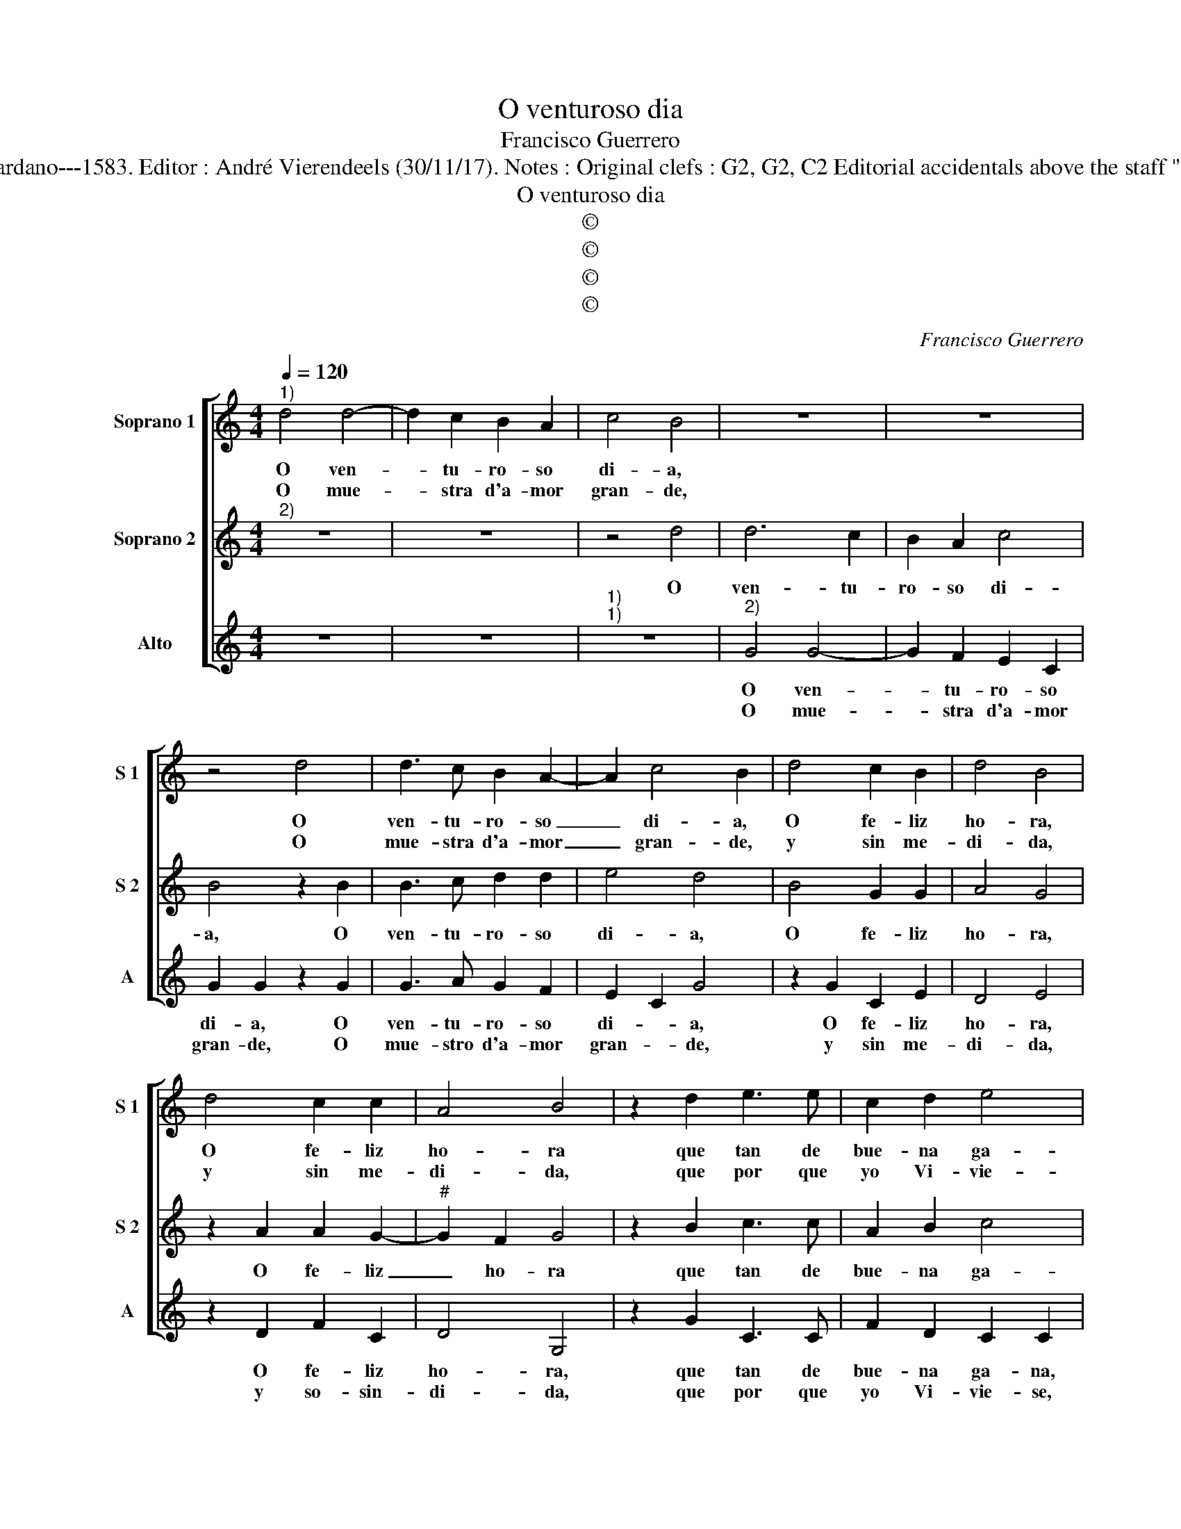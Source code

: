 X:1
T:O venturoso dia
T:Francisco Guerrero
T:Source : Secondo libro delle Laude spirituali a tre et a quattro voci---Roma---A.Gardano---1583. Editor : André Vierendeels (30/11/17). Notes : Original clefs : G2, G2, C2 Editorial accidentals above the staff "Canciones y villanescas espirituales" Music compiled by Francisco Soto de Langa
T:O venturoso dia
T:©
T:©
T:©
T:©
C:Francisco Guerrero
Z:©
%%score [ 1 2 3 ]
L:1/8
Q:1/4=120
M:4/4
K:C
V:1 treble nm="Soprano 1" snm="S 1"
V:2 treble nm="Soprano 2" snm="S 2"
V:3 treble nm="Alto" snm="A"
V:1
"^1)" d4 d4- | d2 c2 B2 A2 | c4 B4 | z8 | z8 | z4 d4 | d3 c B2 A2- | A2 c4 B2 | d4 c2 B2 | d4 B4 | %10
w: O ven-|* tu- ro- so|di- a,|||O|ven- tu- ro- so|_ di- a,|O fe- liz|ho- ra,|
w: O mue-|* stra d'a- mor|gran- de,|||O|mue- stra d'a- mor|_ gran- de,|y sin me-|di- da,|
 d4 c2 c2 | A4 B4 | z2 d2 e3 e | c2 d2 e4 | d4 z4 | z4 z2 d2 | e3 e c2 d2 | e4 d2 d2- | d2 e2 c4 | %19
w: O fe- liz|ho- ra|que tan de|bue- na ga-|na|que|tan de bue- na|ga- na, Chri-|* sto me|
w: y sin me-|di- da,|que por que|yo Vi- vie-|se,|Chri-|sto me dio su|san- gre que|_ bei- sie-|
 B8 | z4 z2 d2 | d6 c2 | B2 A2 c4- | c2 B2 A4 | B8 |:"^RESIDUUM" d8 | e6 d2 | d4 z2 d2 | e2 c2 d4 | %29
w: dio|su|car- ne|so- be- ra-||na,|Y|di- xo|me, y|di- xo me|
w: se,|te|di- *||* * xo|me.|||||
 z4 c4 | e4 z2 A2 | c2 c2 e3 e | d2 B2 c4 | B8 | z4 e4 | d4 B4 | c8 | d4 B4 | G2 G2 c2 A2 | B8 | %40
w: mor-|tal, mor-|tal, mor- tal to-|do soy tuy-|o|to-|do soy|tu-|yo, fe-|nez- ca ya tu|mal,|
w: |||||||||||
 z8 | z4 B4 | G4 G4 | c4 A4 | B8 :| %45
w: |fe-|nez- ca|ya tu|mal|
w: |||||
V:2
"^2)" z8 | z8 | z4 d4 | d6 c2 | B2 A2 c4 | B4 z2 B2 | B3 c d2 d2 | e4 d4 | B4 G2 G2 | A4 G4 | %10
w: ||O|ven- tu-|ro- so di-|a, O|ven- tu- ro- so|di- a,|O fe- liz|ho- ra,|
 z2 A2 A2 G2- |"^#" G2 F2 G4 | z2 B2 c3 c | A2 B2 c4 | B4 z2 G2 | A3 A F2 F2 | G4 A4 | c4 B4 | %18
w: O fe- liz|_ ho- ra|que tan de|bue- na ga-|na, que|tan de bue- na|ga- na,|Chri- sto|
"^#" G6 F2 | G4 z2 d2 | d4 c2 B2 | A2 B3 A G2- | G2 F2 E2 A2 |"^#" G2 G4 F2 | G8 |: B8 | c6 A2 | %27
w: me di-|o, su|car- ne so-|be- ra- * *|* * na, so-|be- ra- *|na.|Y|di- xo|
 B4 z2 B2 | G2 G2 A4 | z4 A4 | c4 z2 c2 | e4 z2 c2 | B2 G2 A4- | A4 ^G4 | z4 c4 | B4 d2 e2- | %36
w: me, y|di- xo me|mor-|tal, mor-|tal to-|do soy tu-|* yo,|to-|do soy tu-|
 e2 d2 c4 | B4 z2 G2 | E2 E2 E2 ^F2 | G4 z2 B2 | G2 G2 c2 A2 | B4 z2 G2 | E4 E4 | E4 ^F4 | G8 :| %45
w: |yo, fe-|nez- ca ya tu|mal, fe-|nez- ca ya tu|mal, fe-|nez- ca|ya tu|mal.|
V:3
 z8 | z8 |"^1)""^1)" z8 |"^2)" G4 G4- | G2 F2 E2 C2 | G2 G2 z2 G2 | G3 A G2 F2 | E2 C2 G4 | %8
w: |||O ven-|* tu- ro- so|di- a, O|ven- tu- ro- so|di- * a,|
w: |||O mue-|* stra d'a- mor|gran- de, O|mue- stro d'a- mor|gran- * de,|
 z2 G2 C2 E2 | D4 E4 | z2 D2 F2 C2 | D4 G,4 | z2 G2 C3 C | F2 D2 C2 C2 | z2 D2 E3 E | C2 C2 D2 D2 | %16
w: O fe- liz|ho- ra,|O fe- liz|ho- ra,|que tan de|bue- na ga- na,|que tan de|bue- na ga- na,|
w: y sin me-|di- da,|y so- sin-|di- da,|que por que|yo Vi- vie- se,|que por que|yo vi- vie- se,|
 z2 C2 F2 D2 | C4 G2 G,2- | G,2 C2 A,4 | G,2 G2 G4- | G2 F2 E2 DE | FD G2 E4 | D4 A,3 B, | %23
w: de bue- na|ga- na, Chri-|* sto me|dio, su car-|* ne so- be- *|* * ra- *|na, so- *|
w: Chri- sto me|dio san- gre|_ que bei-|sie- se, te|_ di- * * *|* * * xo|me, di- *|
 C2 G,2 D4 | G,8 |: G8 | C6 D2 | G,4 z2 G2 | C2 E2 D4 | z4 F4 | C4 z2 F2 | C4 z2 C2 | D2 E2 A,4 | %33
w: * be- ra-|na.|Y|di- xo|me, y|di- xo me|mor-|tal, mor-|tal to-|do soy tu-|
w: * * xo|me.|||||||||
 E8 | z4 C4 | G4 G4 | A8 | G4 z2 G,2 | C2 C2 A,2 D2 | G,4 z2 G2 | E2 E2 E2 ^F2 | G4 z2 G,2 | %42
w: yo|to-|do sou|tu-|yo, fe-|nez- ca ya tu|mal, fe-|nez- ca ya tu|mal, fe-|
w: |||||||||
 C4 C4 | A,4 D4 | G,8 :| %45
w: nez- ca|ya tu|mal.|
w: |||

